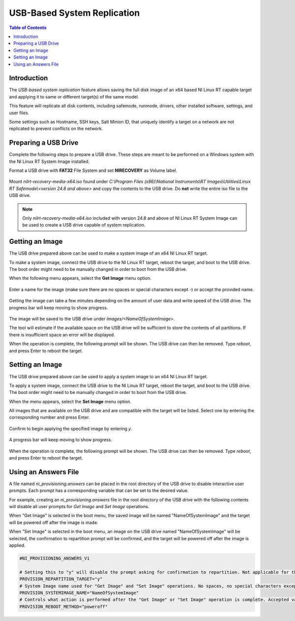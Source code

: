 ==================================================
USB-Based System Replication
==================================================

.. contents:: Table of Contents
   :depth: 2
   :local:

Introduction
============

The `USB-based system replication` feature allows saving the full disk image of an x64
based NI Linux RT capable target and applying it to same or different target(s) of the
same model.

This feature will replicate all disk contents, including safemode, runmode, drivers,
other installed software, settings, and user files.

Some settings such as Hostname, SSH keys, Salt Minion ID, that uniquely identify a
target on a network are not replicated to prevent conflicts on the network.

Preparing a USB Drive
=====================

Complete the following steps to prepare a USB drive. These steps are meant to be
performed on a Windows system with the NI Linux RT System Image installed.


Format a USB drive with **FAT32** File System and set **NIRECOVERY** as Volume label.

   .. image:: media/format_usb.png
     :width: 400


Mount `nilrt-recovery-media-x64.iso` found under
`C:\\Program Files (x86)\\National Instruments\\RT Images\\Utilities\\Linux RT Safemode\\<version 24.8 and above>`
and copy the contents to the USB drive.
Do **not** write the entire iso file to the USB drive.

.. note::
   Only `nilrt-recovery-media-x64.iso` included with version 24.8 and above of
   NI Linux RT System Image can be used to create a USB drive capable of system replication.

Getting an Image
================

The USB drive prepared above can be used to make a system image of an x64 NI Linux RT target.

To make a system image, connect the USB drive to the NI Linux RT target, reboot the target,
and boot to the USB drive.
The boot order might need to be manually changed in order to boot from the USB drive.

When the following menu appears, select the **Get Image** menu option.

   .. image:: media/boot_menu.png

Enter a name for the image (make sure there are no spaces or special characters
except `-`) or accept the provided name.

   .. image:: media/get_image_name.png

Getting the image can take a few minutes depending on the amount of user data and
write speed of the USB drive. The progress bar will keep moving to show progress.

   .. image:: media/get_image_progress.png

The image will be saved to the USB drive under `Images/<NameOfSystemImage>`.

The tool will estimate if the available space on the USB drive will be sufficient to
store the contents of all partitions.
If there is insufficient space an error will be displayed.

When the operation is complete, the following prompt will be shown.
The USB drive can then be removed. Type `reboot`, and press Enter to reboot the target.

   .. image:: media/get_image_done.png

Setting an Image
================

The USB drive prepared above can be used to apply a system image to an x64 NI Linux RT target.

To apply a system image, connect the USB drive to the NI Linux RT target, reboot the target,
and boot to the USB drive.
The boot order might need to be manually changed in order to boot from the USB drive.

When the menu appears, select the **Set Image** menu option.

All images that are available on the USB drive and are compatible with the target
will be listed. Select one by entering the corresponding number and press Enter.

   .. image:: media/set_image_name.png

Confirm to begin applying the specified image by entering `y`.

   .. image:: media/set_image_confirmation.png

A progress bar will keep moving to show progress.

   .. image:: media/set_image_progress.png

When the operation is complete, the following prompt will be shown.
The USB drive can then be removed. Type `reboot`, and press Enter to reboot the target.

   .. image:: media/set_image_done.png

Using an Answers File
=====================

A file named `ni_provisioning.answers` can be placed in the root directory of the
USB drive to disable interactive user prompts.
Each prompt has a corresponding variable that can be set to the desired value.

For example, creating an `ni_provisioning.answers` file in the root directory of
the USB drive with the following contents will disable all user prompts for
`Get Image` and `Set Image` operations.

When "Get Image" is selected in the boot menu, the saved image will be named
"NameOfSystemImage" and the target will be powered off after the image is made.

When "Set Image" is selected in the boot menu, an image on the USB drive named
"NameOfSystemImage" will be selected, the confirmation to repartition prompt will
be confirmed, and the target will be powered off after the image is applied.

.. code:: text

   #NI_PROVISIONING_ANSWERS_V1

   # Setting this to "y" will disable the prompt asking for confirmation to repartition. Not applicable for the "Get Image" operation.
   PROVISION_REPARTITION_TARGET="y"
   # System Image name used for "Get Image" and "Set Image" operations. No spaces, no special characters except '-'.
   PROVISION_SYSTEMIMAGE_NAME="NameOfSystemImage"
   # Controls what action is performed after the "Get Image" or "Set Image" operation is complete. Accepted values are "reboot", "poweroff", and "shell".
   PROVISION_REBOOT_METHOD="poweroff"
